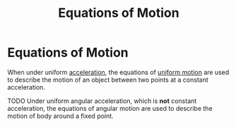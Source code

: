 :PROPERTIES:
:ID:       f8225095-d333-4a16-ac55-d1f3d3ee45f7
:END:
#+filetags: :physics:kinematics:
#+title: Equations of Motion
* Equations of Motion
When under uniform [[id:a9074e56-9216-4f34-bb27-fd753325f667][acceleration]], the equations of [[id:6b5390e2-cf7e-4005-8f8e-0d1d7b08487e][uniform motion]] are used to describe the motion of an object between two points at a constant acceleration.

TODO
Under uniform angular acceleration, which is *not* constant acceleration, the equations of angular motion are used to describe the motion of body around a fixed point.
